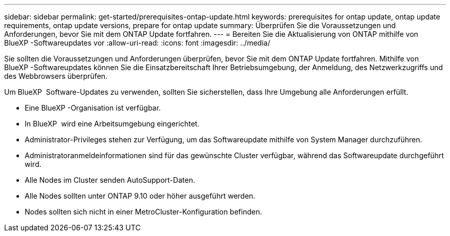 ---
sidebar: sidebar 
permalink: get-started/prerequisites-ontap-update.html 
keywords: prerequisites for ontap update, ontap update requirements, ontap update versions, prepare for ontap update 
summary: Überprüfen Sie die Voraussetzungen und Anforderungen, bevor Sie mit dem ONTAP Update fortfahren. 
---
= Bereiten Sie die Aktualisierung von ONTAP mithilfe von BlueXP -Softwareupdates vor
:allow-uri-read: 
:icons: font
:imagesdir: ../media/


[role="lead"]
Sie sollten die Voraussetzungen und Anforderungen überprüfen, bevor Sie mit dem ONTAP Update fortfahren. Mithilfe von BlueXP -Softwareupdates können Sie die Einsatzbereitschaft Ihrer Betriebsumgebung, der Anmeldung, des Netzwerkzugriffs und des Webbrowsers überprüfen.

Um BlueXP  Software-Updates zu verwenden, sollten Sie sicherstellen, dass Ihre Umgebung alle Anforderungen erfüllt.

* Eine BlueXP -Organisation ist verfügbar.
* In BlueXP  wird eine Arbeitsumgebung eingerichtet.
* Administrator-Privileges stehen zur Verfügung, um das Softwareupdate mithilfe von System Manager durchzuführen.
* Administratoranmeldeinformationen sind für das gewünschte Cluster verfügbar, während das Softwareupdate durchgeführt wird.
* Alle Nodes im Cluster senden AutoSupport-Daten.
* Alle Nodes sollten unter ONTAP 9.10 oder höher ausgeführt werden.
* Nodes sollten sich nicht in einer MetroCluster-Konfiguration befinden.

